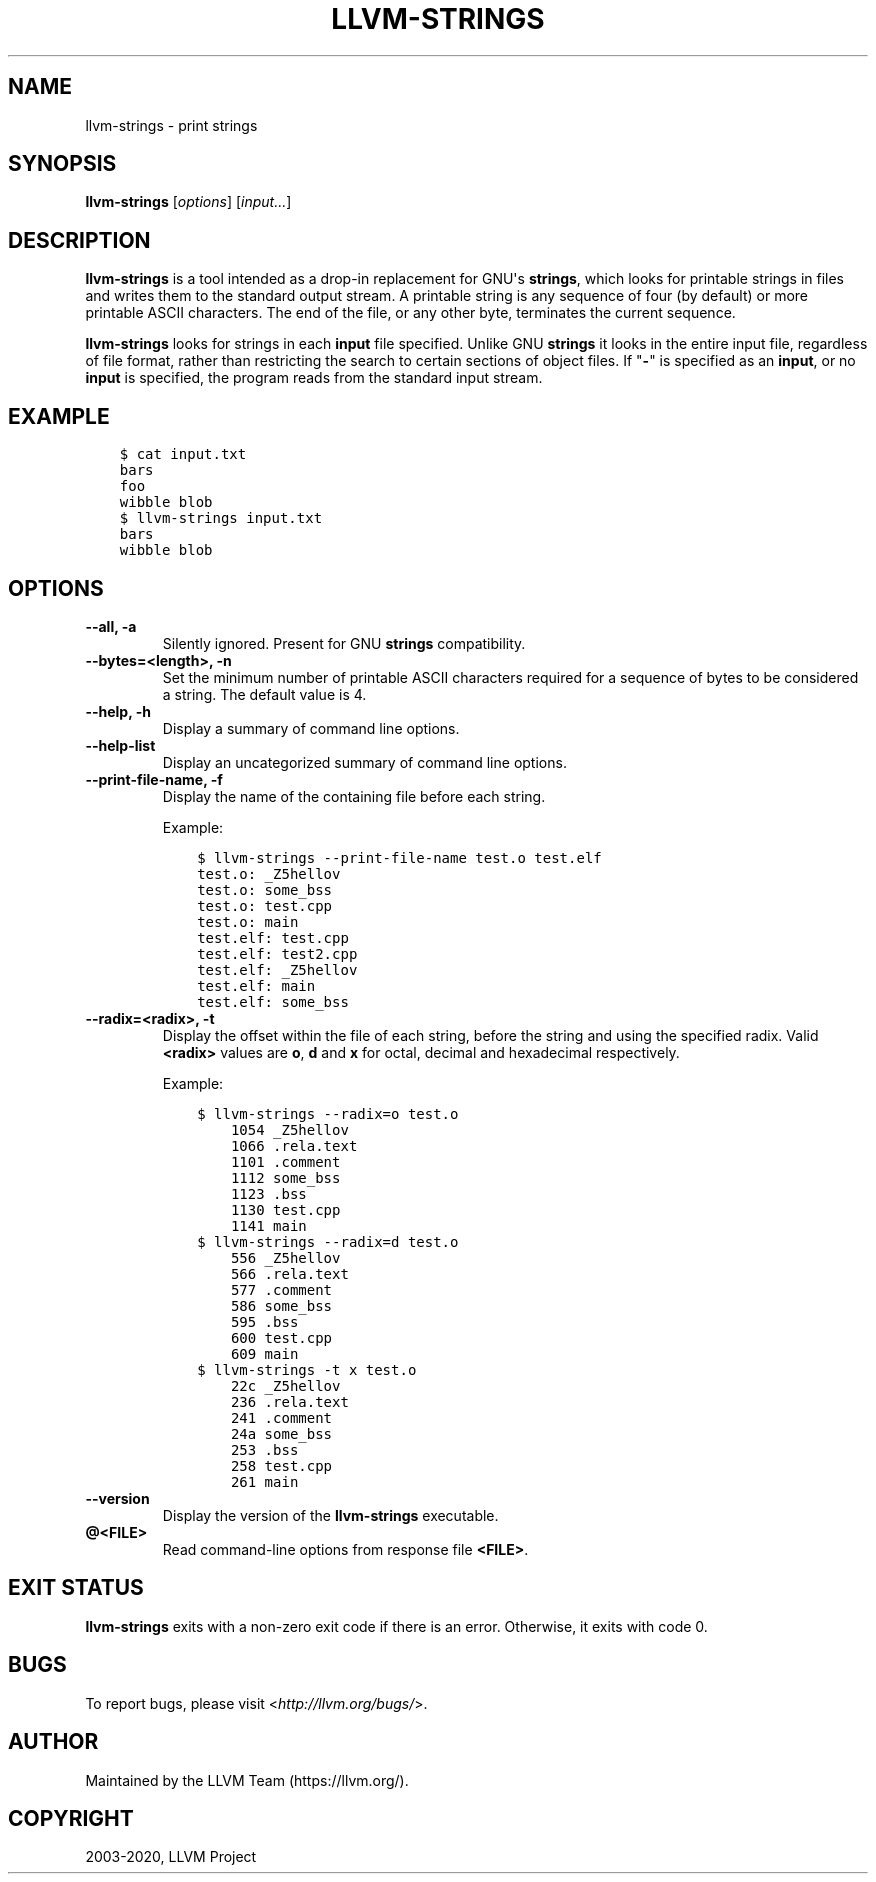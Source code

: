 .\" $FreeBSD$
.\" Man page generated from reStructuredText.
.
.TH "LLVM-STRINGS" "1" "2020-06-26" "10" "LLVM"
.SH NAME
llvm-strings \- print strings
.
.nr rst2man-indent-level 0
.
.de1 rstReportMargin
\\$1 \\n[an-margin]
level \\n[rst2man-indent-level]
level margin: \\n[rst2man-indent\\n[rst2man-indent-level]]
-
\\n[rst2man-indent0]
\\n[rst2man-indent1]
\\n[rst2man-indent2]
..
.de1 INDENT
.\" .rstReportMargin pre:
. RS \\$1
. nr rst2man-indent\\n[rst2man-indent-level] \\n[an-margin]
. nr rst2man-indent-level +1
.\" .rstReportMargin post:
..
.de UNINDENT
. RE
.\" indent \\n[an-margin]
.\" old: \\n[rst2man-indent\\n[rst2man-indent-level]]
.nr rst2man-indent-level -1
.\" new: \\n[rst2man-indent\\n[rst2man-indent-level]]
.in \\n[rst2man-indent\\n[rst2man-indent-level]]u
..
.SH SYNOPSIS
.sp
\fBllvm\-strings\fP [\fIoptions\fP] [\fIinput...\fP]
.SH DESCRIPTION
.sp
\fBllvm\-strings\fP is a tool intended as a drop\-in replacement for GNU\(aqs
\fBstrings\fP, which looks for printable strings in files and writes them
to the standard output stream. A printable string is any sequence of four (by
default) or more printable ASCII characters. The end of the file, or any other
byte, terminates the current sequence.
.sp
\fBllvm\-strings\fP looks for strings in each \fBinput\fP file specified.
Unlike GNU \fBstrings\fP it looks in the entire input file, regardless of
file format, rather than restricting the search to certain sections of object
files. If "\fB\-\fP" is specified as an \fBinput\fP, or no \fBinput\fP is specified,
the program reads from the standard input stream.
.SH EXAMPLE
.INDENT 0.0
.INDENT 3.5
.sp
.nf
.ft C
$ cat input.txt
bars
foo
wibble blob
$ llvm\-strings input.txt
bars
wibble blob
.ft P
.fi
.UNINDENT
.UNINDENT
.SH OPTIONS
.INDENT 0.0
.TP
.B \-\-all, \-a
Silently ignored. Present for GNU \fBstrings\fP compatibility.
.UNINDENT
.INDENT 0.0
.TP
.B \-\-bytes=<length>, \-n
Set the minimum number of printable ASCII characters required for a sequence of
bytes to be considered a string. The default value is 4.
.UNINDENT
.INDENT 0.0
.TP
.B \-\-help, \-h
Display a summary of command line options.
.UNINDENT
.INDENT 0.0
.TP
.B \-\-help\-list
Display an uncategorized summary of command line options.
.UNINDENT
.INDENT 0.0
.TP
.B \-\-print\-file\-name, \-f
Display the name of the containing file before each string.
.sp
Example:
.INDENT 7.0
.INDENT 3.5
.sp
.nf
.ft C
$ llvm\-strings \-\-print\-file\-name test.o test.elf
test.o: _Z5hellov
test.o: some_bss
test.o: test.cpp
test.o: main
test.elf: test.cpp
test.elf: test2.cpp
test.elf: _Z5hellov
test.elf: main
test.elf: some_bss
.ft P
.fi
.UNINDENT
.UNINDENT
.UNINDENT
.INDENT 0.0
.TP
.B \-\-radix=<radix>, \-t
Display the offset within the file of each string, before the string and using
the specified radix. Valid \fB<radix>\fP values are \fBo\fP, \fBd\fP and \fBx\fP for
octal, decimal and hexadecimal respectively.
.sp
Example:
.INDENT 7.0
.INDENT 3.5
.sp
.nf
.ft C
$ llvm\-strings \-\-radix=o test.o
    1054 _Z5hellov
    1066 .rela.text
    1101 .comment
    1112 some_bss
    1123 .bss
    1130 test.cpp
    1141 main
$ llvm\-strings \-\-radix=d test.o
    556 _Z5hellov
    566 .rela.text
    577 .comment
    586 some_bss
    595 .bss
    600 test.cpp
    609 main
$ llvm\-strings \-t x test.o
    22c _Z5hellov
    236 .rela.text
    241 .comment
    24a some_bss
    253 .bss
    258 test.cpp
    261 main
.ft P
.fi
.UNINDENT
.UNINDENT
.UNINDENT
.INDENT 0.0
.TP
.B \-\-version
Display the version of the \fBllvm\-strings\fP executable.
.UNINDENT
.INDENT 0.0
.TP
.B @<FILE>
Read command\-line options from response file \fB<FILE>\fP\&.
.UNINDENT
.SH EXIT STATUS
.sp
\fBllvm\-strings\fP exits with a non\-zero exit code if there is an error.
Otherwise, it exits with code 0.
.SH BUGS
.sp
To report bugs, please visit <\fI\%http://llvm.org/bugs/\fP>.
.SH AUTHOR
Maintained by the LLVM Team (https://llvm.org/).
.SH COPYRIGHT
2003-2020, LLVM Project
.\" Generated by docutils manpage writer.
.
